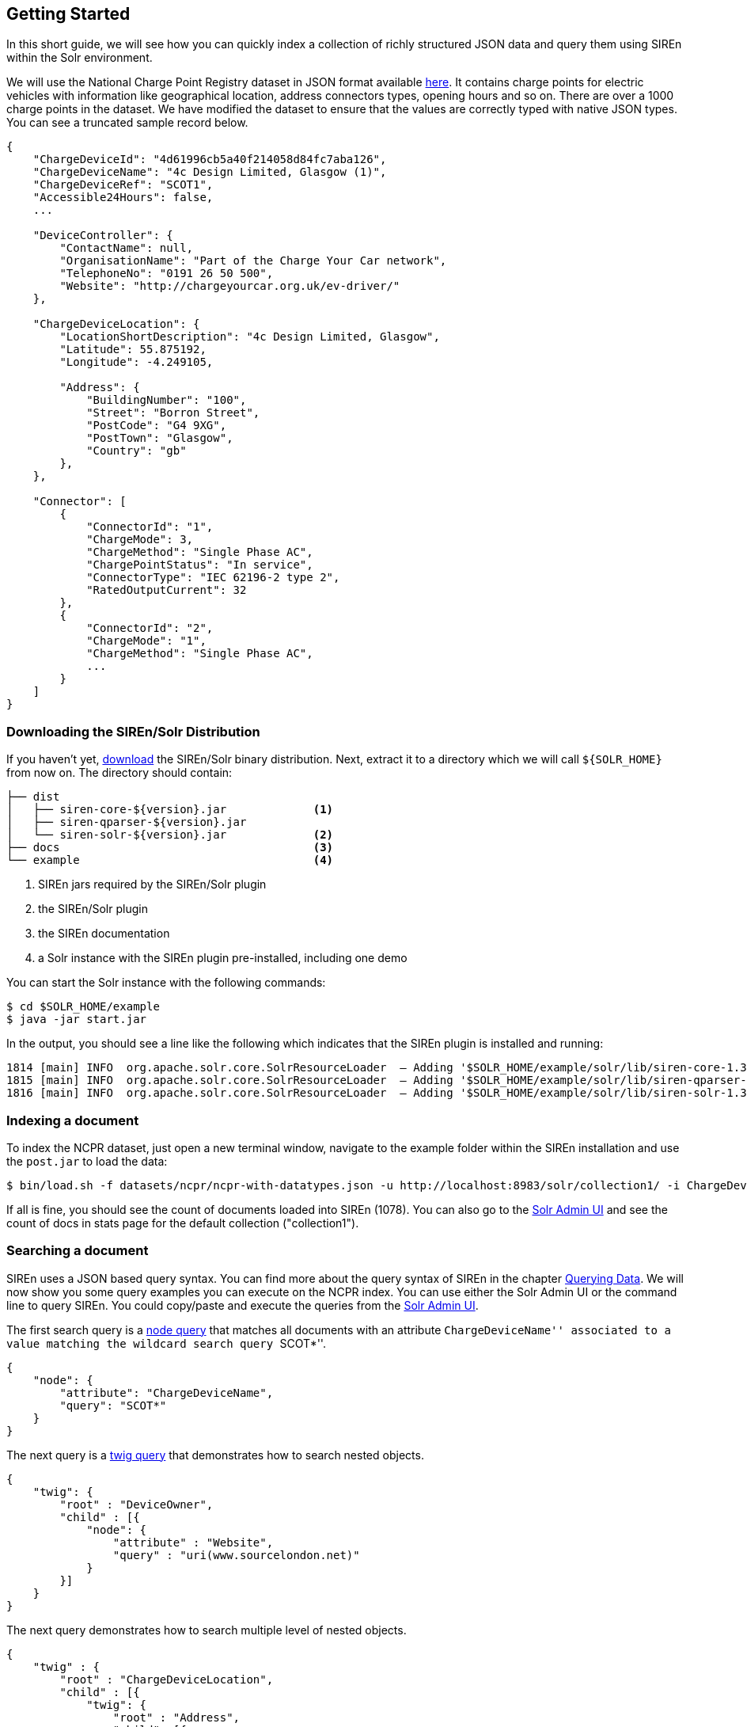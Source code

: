 [[solr-getting-started]]
== Getting Started

In this short guide, we will see how you can quickly index a collection of richly structured JSON data and query them
using SIREn within the Solr environment.

We will use the National Charge Point Registry dataset in JSON format available
http://data.gov.uk/dataset/national-charge-point-registry[here]. It contains charge points for
electric vehicles with information like geographical location, address connectors types, opening hours and so on.
There are over a 1000 charge points in the dataset. We have modified the dataset to ensure that the values are correctly
typed with native JSON types. You can see a truncated sample record below.

[source,javascript]
----
{
    "ChargeDeviceId": "4d61996cb5a40f214058d84fc7aba126",
    "ChargeDeviceName": "4c Design Limited, Glasgow (1)",
    "ChargeDeviceRef": "SCOT1",
    "Accessible24Hours": false,
    ...

    "DeviceController": {
        "ContactName": null,
        "OrganisationName": "Part of the Charge Your Car network",
        "TelephoneNo": "0191 26 50 500",
        "Website": "http://chargeyourcar.org.uk/ev-driver/"
    },

    "ChargeDeviceLocation": {
        "LocationShortDescription": "4c Design Limited, Glasgow",
        "Latitude": 55.875192,
        "Longitude": -4.249105,

        "Address": {
            "BuildingNumber": "100",
            "Street": "Borron Street",
            "PostCode": "G4 9XG",
            "PostTown": "Glasgow",
            "Country": "gb"
        },
    },

    "Connector": [
        {
            "ConnectorId": "1",
            "ChargeMode": 3,
            "ChargeMethod": "Single Phase AC",
            "ChargePointStatus": "In service",
            "ConnectorType": "IEC 62196-2 type 2",
            "RatedOutputCurrent": 32
        },
        {
            "ConnectorId": "2",
            "ChargeMode": "1",
            "ChargeMethod": "Single Phase AC",
            ...
        }
    ]
}
----

[float]
=== Downloading the SIREn/Solr Distribution

If you haven't yet, http://sirendb.com/downloads/[download] the SIREn/Solr binary distribution. Next, extract
it to a directory which we will call `${SOLR_HOME}` from now on. The directory should contain:

----
├── dist
│   ├── siren-core-${version}.jar             <1>
│   ├── siren-qparser-${version}.jar
│   └── siren-solr-${version}.jar             <2>
├── docs                                      <3>
└── example                                   <4>
----
<1> SIREn jars required by the SIREn/Solr plugin
<2> the SIREn/Solr plugin
<3> the SIREn documentation
<4> a Solr instance with the SIREn plugin pre-installed, including one demo

You can start the Solr instance with the following commands:

[source,bash]
--------------------------------------------------
$ cd $SOLR_HOME/example
$ java -jar start.jar
--------------------------------------------------

In the output, you should see a line like the following which indicates that the SIREn plugin is installed and running:

[source,bash]
--------------------------------------------------
1814 [main] INFO  org.apache.solr.core.SolrResourceLoader  – Adding '$SOLR_HOME/example/solr/lib/siren-core-1.3-SNAPSHOT.jar' to classloader
1815 [main] INFO  org.apache.solr.core.SolrResourceLoader  – Adding '$SOLR_HOME/example/solr/lib/siren-qparser-1.3-SNAPSHOT.jar' to classloader
1816 [main] INFO  org.apache.solr.core.SolrResourceLoader  – Adding '$SOLR_HOME/example/solr/lib/siren-solr-1.3-SNAPSHOT.jar' to classloader
--------------------------------------------------

[float]
=== Indexing a document

To index the NCPR dataset, just open a new terminal window, navigate to the example folder within the SIREn installation
and use the `post.jar` to load the data:

[source,bash]
--------------------------------------------------
$ bin/load.sh -f datasets/ncpr/ncpr-with-datatypes.json -u http://localhost:8983/solr/collection1/ -i ChargeDeviceId
--------------------------------------------------

If all is fine, you should see the count of documents loaded into SIREn (1078). You can also go to the
http://localhost:8983/solr/#/collection1[Solr Admin UI] and
see the count of docs in stats page for the default collection ("collection1").

[float]
=== Searching a document

SIREn uses a JSON based query syntax. You can
find more about the query syntax of SIREn in the chapter <<querying-data, Querying Data>>.
We will now show you some query examples you can execute on the NCPR index. You can use either the Solr Admin UI or the
command line to query SIREn. You could copy/paste and execute the queries
from the http://localhost:8983/solr/#/collection1/query[Solr Admin UI].

The first search query is
a <<node-tree-search-syntax, node query>> that matches all documents with an attribute ``ChargeDeviceName'' associated
to a value matching the wildcard search query ``SCOT*''.

[source,javascript]
--------------------------------------------------
{
    "node": {
        "attribute": "ChargeDeviceName",
        "query": "SCOT*"
    }
}
--------------------------------------------------

The next query is a <<twig-tree-search-syntax, twig query>> that demonstrates how to search nested objects.

[source,javascript]
--------------------------------------------------
{
    "twig": {
        "root" : "DeviceOwner",
        "child" : [{
            "node": {
                "attribute" : "Website",
                "query" : "uri(www.sourcelondon.net)"
            }
        }]
    }
}
--------------------------------------------------

The next query demonstrates how to search multiple level of nested objects.

[source,javascript]
--------------------------------------------------
{
    "twig" : {
        "root" : "ChargeDeviceLocation",
        "child" : [{
            "twig": {
                "root" : "Address",
                "child": [{
                    "node" : {
                        "attribute" : "PostTown",
                        "query" : "Norwich"
                    }
                },{
                    "node" : {
                        "attribute" : "Country",
                        "query" : "gb"
                    }
                }]
            }
        }]
    }
}
--------------------------------------------------

The next query demonstrates how to search among an array of nested objects.

[source,bash]
--------------------------------------------------
{
    "twig": {
        "root" : "Connector",
        "child" : [{
            "node": {
                "attribute" : "RatedOutputCurrent",
                "query" : "xsd:long(13)"
            }
        },{
            "node": {
                "attribute" : "RatedOutputVoltage",
                "query" : "xsd:long(230)"
            }
        }]
    }
}
--------------------------------------------------

The next query demonstrates how to perform a numerical range search.

[source,bash]
--------------------------------------------------
{
    "twig": {
        "root" : "ChargeDeviceLocation",
        "child" : [{
            "occur" : "MUST",
            "node": {
                "attribute" : "Latitude",
                "query" : "xsd:double([55.6 TO 56.0])"
            }
        },{
            "occur" : "MUST",
            "node": {
                "attribute" : "Longitude",
                "query" : "xsd:double([-3.2 TO -2.8])"
            }
        }]
    }
}
--------------------------------------------------

[float]
[[solr-run-demos]]
=== Running the demo

The SIREn/Solr distribution contains a demo based on the NCPR (National Charge Point Registry)
dataset. To execute the demo, go to the `$SOLR_HOME/example` directory:

[source,bash]
--------------------------------------------------
$ cd $SOLR_HOME/example
--------------------------------------------------

To index the NCPR dataset, execute the following command:

[source,bash]
--------------------------------------------------
$ bin/load-ncpr.sh
--------------------------------------------------

You can then query the index using the following command:

[source,bash]
--------------------------------------------------
$ bin/query-ncpr.sh
--------------------------------------------------

The script executes a list of queries. It will display each of the query and the response header returned by Solr.